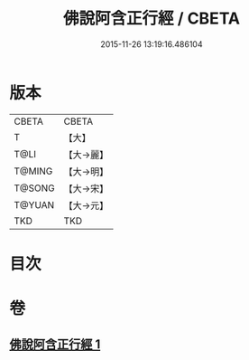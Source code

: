 #+TITLE: 佛說阿含正行經 / CBETA
#+DATE: 2015-11-26 13:19:16.486104
* 版本
 |     CBETA|CBETA   |
 |         T|【大】     |
 |      T@LI|【大→麗】   |
 |    T@MING|【大→明】   |
 |    T@SONG|【大→宋】   |
 |    T@YUAN|【大→元】   |
 |       TKD|TKD     |

* 目次
* 卷
** [[file:KR6a0156_001.txt][佛說阿含正行經 1]]
